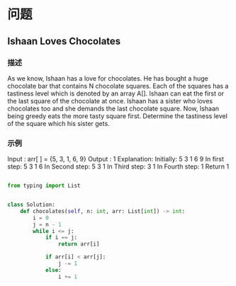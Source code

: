 * 问题

** Ishaan Loves Chocolates
:LOGBOOK:
CLOCK: [2025-09-06 Sat 21:15]--[2025-09-06 Sat 21:44] =>  0:29
:END:

*** 描述

As we know, Ishaan has a love for chocolates. He has bought a huge chocolate bar that contains N chocolate squares. Each of the squares has a tastiness level which is denoted by an array A[].
Ishaan can eat the first or the last square of the chocolate at once. Ishaan has a sister who loves chocolates too and she demands the last chocolate square. Now, Ishaan being greedy eats the more tasty square first.
Determine the tastiness level of the square which his sister gets.

*** 示例
:LOGBOOK:
CLOCK: [2025-09-06 Sat 21:53]--[2025-09-06 Sat 22:18] =>  0:25
:END:

Input : arr[ ] = {5, 3, 1, 6, 9}
Output : 1
Explanation:
Initially: 5 3 1 6 9
In first step: 5 3 1 6
In Second step: 5 3 1
In Third step: 3 1
In Fourth step: 1
Return 1

#+begin_src  python

from typing import List


class Solution:
    def chocolates(self, n: int, arr: List[int]) -> int:
        i = 0
        j = n - 1
        while i <= j:
            if i == j:
                return arr[i]

            if arr[i] < arr[j]:
                j -= 1
            else:
                i += 1

#+end_src
